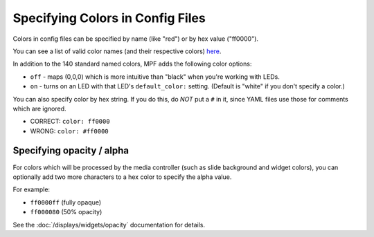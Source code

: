 Specifying Colors in Config Files
=================================

Colors in config files can be specified by name (like "red") or by hex value ("ff0000").

You can see a list of valid color names (and their respective colors) `here <http://htmlcolorcodes.com/color-names/>`_.

In addition to the 140 standard named colors, MPF adds the following color options:

* ``off`` - maps (0,0,0) which is more intuitive than "black" when you're working with LEDs.
* ``on`` - turns on an LED with that LED's ``default_color:`` setting. (Default is "white" if you don't specify a color.)

You can also specify color by hex string. If you do this, do *NOT* put a ``#``
in it, since YAML files use those for comments which are ignored.

* CORRECT: ``color: ff0000``
* WRONG: ``color: #ff0000``

Specifying opacity / alpha
--------------------------

For colors which will be processed by the media controller (such as slide
background and widget colors), you can optionally add two more characters to
a hex color to specify the alpha value.

For example:

* ``ff0000ff`` (fully opaque)
* ``ff000080`` (50% opacity)

See the :doc:`/displays/widgets/opacity` documentation for details.

